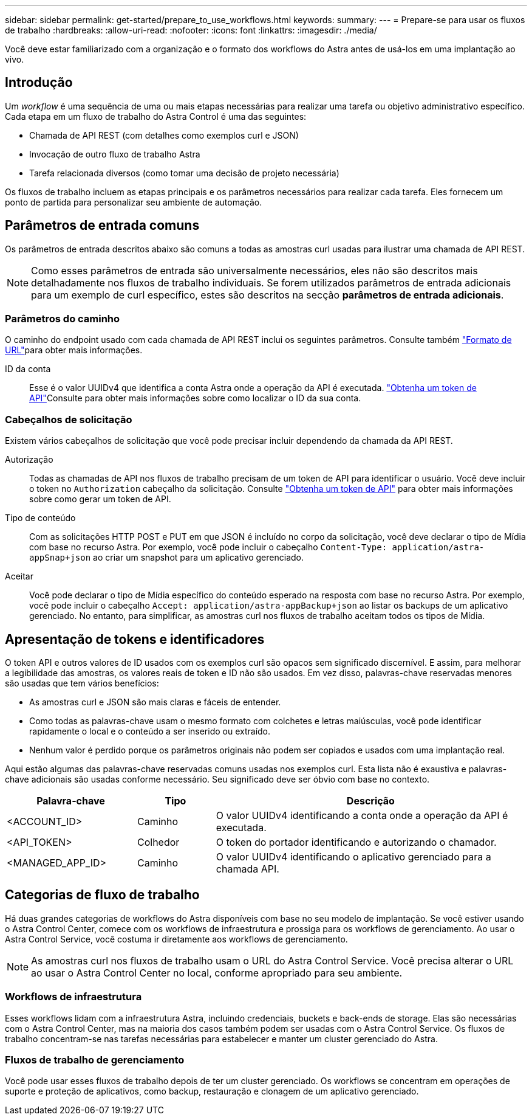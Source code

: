 ---
sidebar: sidebar 
permalink: get-started/prepare_to_use_workflows.html 
keywords:  
summary:  
---
= Prepare-se para usar os fluxos de trabalho
:hardbreaks:
:allow-uri-read: 
:nofooter: 
:icons: font
:linkattrs: 
:imagesdir: ./media/


[role="lead"]
Você deve estar familiarizado com a organização e o formato dos workflows do Astra antes de usá-los em uma implantação ao vivo.



== Introdução

Um _workflow_ é uma sequência de uma ou mais etapas necessárias para realizar uma tarefa ou objetivo administrativo específico. Cada etapa em um fluxo de trabalho do Astra Control é uma das seguintes:

* Chamada de API REST (com detalhes como exemplos curl e JSON)
* Invocação de outro fluxo de trabalho Astra
* Tarefa relacionada diversos (como tomar uma decisão de projeto necessária)


Os fluxos de trabalho incluem as etapas principais e os parâmetros necessários para realizar cada tarefa. Eles fornecem um ponto de partida para personalizar seu ambiente de automação.



== Parâmetros de entrada comuns

Os parâmetros de entrada descritos abaixo são comuns a todas as amostras curl usadas para ilustrar uma chamada de API REST.


NOTE: Como esses parâmetros de entrada são universalmente necessários, eles não são descritos mais detalhadamente nos fluxos de trabalho individuais. Se forem utilizados parâmetros de entrada adicionais para um exemplo de curl específico, estes são descritos na secção *parâmetros de entrada adicionais*.



=== Parâmetros do caminho

O caminho do endpoint usado com cada chamada de API REST inclui os seguintes parâmetros. Consulte também link:../rest-core/url_format.html["Formato de URL"]para obter mais informações.

ID da conta:: Esse é o valor UUIDv4 que identifica a conta Astra onde a operação da API é executada. link:../get-started/get_api_token.html["Obtenha um token de API"]Consulte para obter mais informações sobre como localizar o ID da sua conta.




=== Cabeçalhos de solicitação

Existem vários cabeçalhos de solicitação que você pode precisar incluir dependendo da chamada da API REST.

Autorização:: Todas as chamadas de API nos fluxos de trabalho precisam de um token de API para identificar o usuário. Você deve incluir o token no `Authorization` cabeçalho da solicitação. Consulte link:../get-started/get_api_token.html["Obtenha um token de API"] para obter mais informações sobre como gerar um token de API.
Tipo de conteúdo:: Com as solicitações HTTP POST e PUT em que JSON é incluído no corpo da solicitação, você deve declarar o tipo de Mídia com base no recurso Astra. Por exemplo, você pode incluir o cabeçalho `Content-Type: application/astra-appSnap+json` ao criar um snapshot para um aplicativo gerenciado.
Aceitar:: Você pode declarar o tipo de Mídia específico do conteúdo esperado na resposta com base no recurso Astra. Por exemplo, você pode incluir o cabeçalho `Accept: application/astra-appBackup+json` ao listar os backups de um aplicativo gerenciado. No entanto, para simplificar, as amostras curl nos fluxos de trabalho aceitam todos os tipos de Mídia.




== Apresentação de tokens e identificadores

O token API e outros valores de ID usados com os exemplos curl são opacos sem significado discernível. E assim, para melhorar a legibilidade das amostras, os valores reais de token e ID não são usados. Em vez disso, palavras-chave reservadas menores são usadas que tem vários benefícios:

* As amostras curl e JSON são mais claras e fáceis de entender.
* Como todas as palavras-chave usam o mesmo formato com colchetes e letras maiúsculas, você pode identificar rapidamente o local e o conteúdo a ser inserido ou extraído.
* Nenhum valor é perdido porque os parâmetros originais não podem ser copiados e usados com uma implantação real.


Aqui estão algumas das palavras-chave reservadas comuns usadas nos exemplos curl. Esta lista não é exaustiva e palavras-chave adicionais são usadas conforme necessário. Seu significado deve ser óbvio com base no contexto.

[cols="25,15,60"]
|===
| Palavra-chave | Tipo | Descrição 


| <ACCOUNT_ID> | Caminho | O valor UUIDv4 identificando a conta onde a operação da API é executada. 


| <API_TOKEN> | Colhedor | O token do portador identificando e autorizando o chamador. 


| <MANAGED_APP_ID> | Caminho | O valor UUIDv4 identificando o aplicativo gerenciado para a chamada API. 
|===


== Categorias de fluxo de trabalho

Há duas grandes categorias de workflows do Astra disponíveis com base no seu modelo de implantação. Se você estiver usando o Astra Control Center, comece com os workflows de infraestrutura e prossiga para os workflows de gerenciamento. Ao usar o Astra Control Service, você costuma ir diretamente aos workflows de gerenciamento.


NOTE: As amostras curl nos fluxos de trabalho usam o URL do Astra Control Service. Você precisa alterar o URL ao usar o Astra Control Center no local, conforme apropriado para seu ambiente.



=== Workflows de infraestrutura

Esses workflows lidam com a infraestrutura Astra, incluindo credenciais, buckets e back-ends de storage. Elas são necessárias com o Astra Control Center, mas na maioria dos casos também podem ser usadas com o Astra Control Service. Os fluxos de trabalho concentram-se nas tarefas necessárias para estabelecer e manter um cluster gerenciado do Astra.



=== Fluxos de trabalho de gerenciamento

Você pode usar esses fluxos de trabalho depois de ter um cluster gerenciado. Os workflows se concentram em operações de suporte e proteção de aplicativos, como backup, restauração e clonagem de um aplicativo gerenciado.

